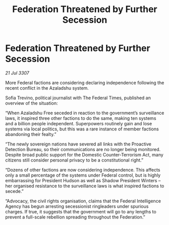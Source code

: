 :PROPERTIES:
:ID:       10dc5a97-f6c5-40e9-866e-cb231897684c
:END:
#+title: Federation Threatened by Further Secession
#+filetags: :galnet:

* Federation Threatened by Further Secession

/21 Jul 3307/

More Federal factions are considering declaring independence following the recent conflict in the Azaladshu system. 

Sofia Trevino, political journalist with The Federal Times, published an overview of the situation: 

“When Azaladshu Free seceded in reaction to the government’s surveillance laws, it inspired three other factions to do the same, making ten systems and a billion people independent. Superpowers routinely gain and lose systems via local politics, but this was a rare instance of member factions abandoning their fealty.” 

“The newly sovereign nations have severed all links with the Proactive Detection Bureau, so their communications are no longer being monitored. Despite broad public support for the Domestic Counter-Terrorism Act, many citizens still consider personal privacy to be a constitutional right.” 

“Dozens of other factions are now considering independence. This affects only a small percentage of the systems under Federal control, but is highly embarrassing for President Hudson as well as Shadow President Winters – her organised resistance to the surveillance laws is what inspired factions to secede.” 

“Advocacy, the civil rights organisation, claims that the Federal Intelligence Agency has begun arresting secessionist ringleaders under spurious charges. If true, it suggests that the government will go to any lengths to prevent a full-scale rebellion spreading throughout the Federation.”
